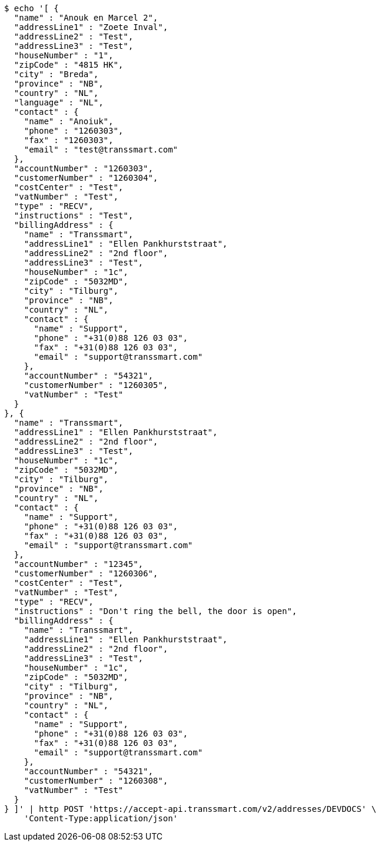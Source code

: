 [source,bash]
----
$ echo '[ {
  "name" : "Anouk en Marcel 2",
  "addressLine1" : "Zoete Inval",
  "addressLine2" : "Test",
  "addressLine3" : "Test",
  "houseNumber" : "1",
  "zipCode" : "4815 HK",
  "city" : "Breda",
  "province" : "NB",
  "country" : "NL",
  "language" : "NL",
  "contact" : {
    "name" : "Anoiuk",
    "phone" : "1260303",
    "fax" : "1260303",
    "email" : "test@transsmart.com"
  },
  "accountNumber" : "1260303",
  "customerNumber" : "1260304",
  "costCenter" : "Test",
  "vatNumber" : "Test",
  "type" : "RECV",
  "instructions" : "Test",
  "billingAddress" : {
    "name" : "Transsmart",
    "addressLine1" : "Ellen Pankhurststraat",
    "addressLine2" : "2nd floor",
    "addressLine3" : "Test",
    "houseNumber" : "1c",
    "zipCode" : "5032MD",
    "city" : "Tilburg",
    "province" : "NB",
    "country" : "NL",
    "contact" : {
      "name" : "Support",
      "phone" : "+31(0)88 126 03 03",
      "fax" : "+31(0)88 126 03 03",
      "email" : "support@transsmart.com"
    },
    "accountNumber" : "54321",
    "customerNumber" : "1260305",
    "vatNumber" : "Test"
  }
}, {
  "name" : "Transsmart",
  "addressLine1" : "Ellen Pankhurststraat",
  "addressLine2" : "2nd floor",
  "addressLine3" : "Test",
  "houseNumber" : "1c",
  "zipCode" : "5032MD",
  "city" : "Tilburg",
  "province" : "NB",
  "country" : "NL",
  "contact" : {
    "name" : "Support",
    "phone" : "+31(0)88 126 03 03",
    "fax" : "+31(0)88 126 03 03",
    "email" : "support@transsmart.com"
  },
  "accountNumber" : "12345",
  "customerNumber" : "1260306",
  "costCenter" : "Test",
  "vatNumber" : "Test",
  "type" : "RECV",
  "instructions" : "Don't ring the bell, the door is open",
  "billingAddress" : {
    "name" : "Transsmart",
    "addressLine1" : "Ellen Pankhurststraat",
    "addressLine2" : "2nd floor",
    "addressLine3" : "Test",
    "houseNumber" : "1c",
    "zipCode" : "5032MD",
    "city" : "Tilburg",
    "province" : "NB",
    "country" : "NL",
    "contact" : {
      "name" : "Support",
      "phone" : "+31(0)88 126 03 03",
      "fax" : "+31(0)88 126 03 03",
      "email" : "support@transsmart.com"
    },
    "accountNumber" : "54321",
    "customerNumber" : "1260308",
    "vatNumber" : "Test"
  }
} ]' | http POST 'https://accept-api.transsmart.com/v2/addresses/DEVDOCS' \
    'Content-Type:application/json'
----
